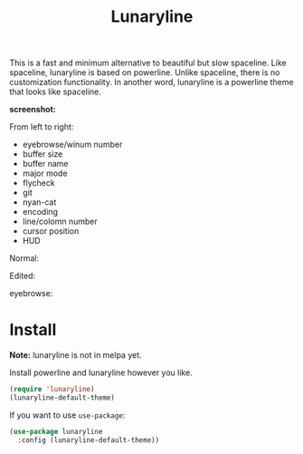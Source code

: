 #+TITLE: Lunaryline


This is a fast and minimum alternative to beautiful but slow spaceline.
Like spaceline, lunaryline is based on powerline.
Unlike spaceline, there is no customization functionality.
In another word, lunaryline is a powerline theme that looks like spaceline.

*screenshot:*

From left to right:
- eyebrowse/winum number
- buffer size
- buffer name
- major mode
- flycheck
- git
- nyan-cat
- encoding
- line/colomn number
- cursor position
- HUD

Normal:
[[./screenshot/normal.png]]

Edited:
[[./screenshot/edited.png]]

eyebrowse:
[[./screenshot/eyebrowse.png]]

* Install

*Note:* lunaryline is not in melpa yet.


Install powerline and lunaryline however you like.

#+BEGIN_SRC lisp
(require 'lunaryline)
(lunaryline-default-theme)
#+END_SRC

If you want to use =use-package=:
#+BEGIN_SRC lisp
(use-package lunaryline
  :config (lunaryline-default-theme))
#+END_SRC
